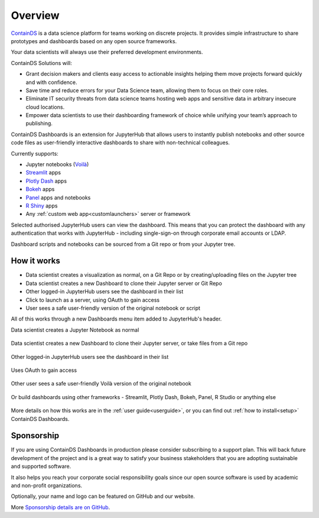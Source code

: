 .. _overview:

Overview
--------

`ContainDS <https://containds.com/>`__ is a data science platform for teams working on discrete projects. 
It provides simple infrastructure to share prototypes and dashboards based on any open source frameworks.

Your data scientists will always use their preferred development environments.

ContainDS Solutions will:

- Grant decision makers and clients easy access to actionable insights helping them move projects forward quickly and with confidence.
- Save time and reduce errors for your Data Science team, allowing them to focus on their core roles.
- Eliminate IT security threats from data science teams hosting web apps and sensitive data in arbitrary insecure cloud locations.
- Empower data scientists to use their dashboarding framework of choice while unifying your team’s approach to publishing.

ContainDS Dashboards is an extension for JupyterHub that allows users to instantly publish notebooks and other source code files 
as user-friendly interactive dashboards to share with non-technical colleagues.

Currently supports:

- Jupyter notebooks (`Voilà <https://github.com/voila-dashboards/voila>`__)
- `Streamlit <https://streamlit.io/>`__ apps
- `Plotly Dash <https://plotly.com/dash/>`__ apps
- `Bokeh <https://docs.bokeh.org/>`__ apps
- `Panel <https://panel.holoviz.org/>`__ apps and notebooks
- `R Shiny <https://shiny.rstudio.com/>`__ apps
- Any :ref:`custom web app<customlaunchers>` server or framework

Selected authorised JupyterHub users can view the dashboard. This means that you can protect the dashboard with any authentication that works 
with JupyterHub - including single-sign-on through corporate email accounts or LDAP.

Dashboard scripts and notebooks can be sourced from a Git repo or from your Jupyter tree.

How it works
~~~~~~~~~~~~

- Data scientist creates a visualization as normal, on a Git Repo or by creating/uploading files on the Jupyter tree
- Data scientist creates a new Dashboard to clone their Jupyter server or Git Repo
- Other logged-in JupyterHub users see the dashboard in their list
- Click to launch as a server, using OAuth to gain access
- User sees a safe user-friendly version of the original notebook or script

All of this works through a new Dashboards menu item added to JupyterHub's header.

Data scientist creates a Jupyter Notebook as normal

.. figure:: ../_static/screenshots/1_Original_Jupyter_Notebook.png
   :alt: Screenshot of Original Jupyter Notebook

   
Data scientist creates a new Dashboard to clone their Jupyter server, or take files from a Git repo

.. figure:: ../_static/screenshots/2_Create_New_Dashboard.png
   :alt: Screenshot of Create New Dashboard


Other logged-in JupyterHub users see the dashboard in their list

.. figure:: ../_static/screenshots/3_Other_User_sees_dashboard.png
   :alt: Screenshot of Other User sees dashboard

Uses OAuth to gain access

.. figure:: ../_static/screenshots/5_Other_user_OAuths.png
   :alt: Screenshot of Uses OAuth to gain access


Other user sees a safe user-friendly Voilà version of the original notebook

.. figure:: ../_static/screenshots/6_Voila_Dashboard.png
   :alt: Screenshot of Voilà Dashboard


Or build dashboards using other frameworks - Streamlit, Plotly Dash, Bokeh, Panel, R Studio or anything else

.. figure:: ../_static/screenshots/AppCollage.png
   :alt: Dashboards built with various frameworks

More details on how this works are in the :ref:`user guide<userguide>`, or you can find out :ref:`how to install<setup>` ContainDS Dashboards.

Sponsorship
~~~~~~~~~~~

If you are using ContainDS Dashboards in production please consider subscribing to a support plan. This will back future development of the 
project and is a great way to satisfy your business stakeholders that you are adopting sustainable and supported software.

It also helps you reach your corporate social responsibility goals since our open source software is used by academic and non-profit organizations. 

Optionally, your name and logo can be featured on GitHub and our website.

More `Sponsorship details are on GitHub <https://github.com/sponsors/ideonate>`__.
